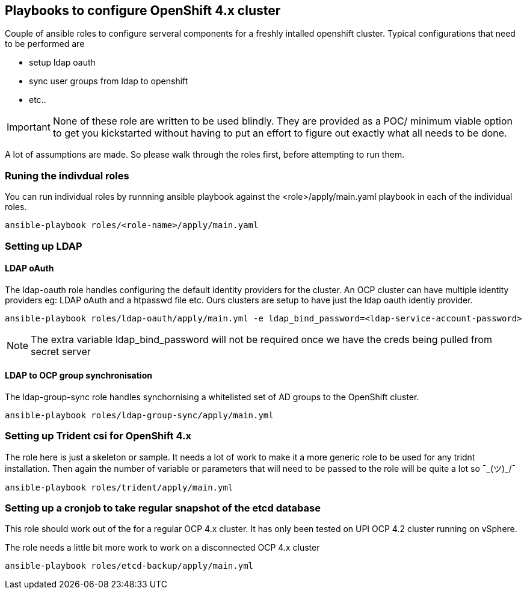 == Playbooks to configure OpenShift 4.x cluster


Couple of ansible roles to configure serveral components for a freshly intalled
openshift cluster. Typical configurations that need to be performed are


* setup ldap oauth
* sync user groups from ldap to openshift
* etc..

IMPORTANT: None of these role are written to be used blindly. They are provided
as a POC/ minimum viable option to get you kickstarted without having to put an
effort to figure out exactly what all needs to be done.

A lot of assumptions are made.
So please walk through the roles first, before attempting to run them.

=== Runing the indivdual roles
You can run individual roles by runnning ansible playbook against the
<role>/apply/main.yaml playbook in each of the individual roles.

----
ansible-playbook roles/<role-name>/apply/main.yaml
----

=== Setting up LDAP

==== LDAP oAuth
The ldap-oauth role handles configuring the default identity providers for the cluster. An OCP cluster can have multiple identity providers eg: LDAP oAuth and a htpasswd file etc. Ours clusters are setup to have just the ldap oauth identiy provider.

[source,bash]
----
ansible-playbook roles/ldap-oauth/apply/main.yml -e ldap_bind_password=<ldap-service-account-password>
----
[NOTE]
The extra variable ldap_bind_password will not be required once we have the creds being pulled from secret server

==== LDAP to OCP group synchronisation
The ldap-group-sync role handles synchornising a whitelisted set of AD groups to the OpenShift cluster.

[source,bash]
----
ansible-playbook roles/ldap-group-sync/apply/main.yml
----

=== Setting up Trident csi for OpenShift 4.x
The role here is just a skeleton or sample.
It needs a lot of work to make it a more generic role to be used for any
tridnt installation. Then again the number of variable or parameters that will
need to be passed to the role will be quite a lot so ¯\_(ツ)_/¯

[source,bash]
----
ansible-playbook roles/trident/apply/main.yml
----

=== Setting up a cronjob to take regular snapshot of the etcd database
This role should work out of the for a regular OCP 4.x cluster.
It has only been tested on  UPI OCP 4.2 cluster running on vSphere.

The role needs a little bit more work to work on a disconnected OCP 4.x cluster

[source,bash]
----
ansible-playbook roles/etcd-backup/apply/main.yml
----
